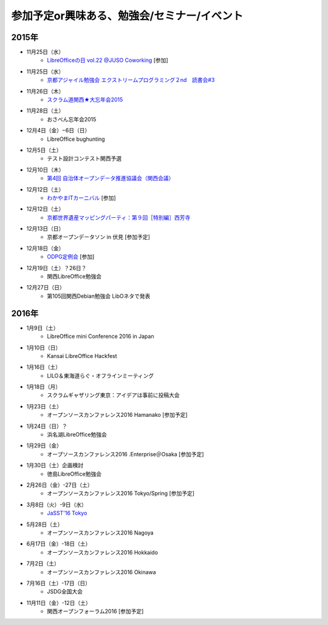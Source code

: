 参加予定or興味ある、勉強会/セミナー/イベント
=====================================================

2015年
^^^^^^

* 11月25日（水）
   * `LibreOfficeの日 vol.22 @JUSO Coworking <http://juso-coworking.com/event/day-libreoffice22>`_ [参加]

* 11月25日（水）
   * `京都アジャイル勉強会 エクストリームプログラミング２nd　読書会#3 <http://connpass.com/event/23060/>`_

* 11月26日（木）
   * `スクラム道関西★大忘年会2015 <https://scrumdo-kansai.doorkeeper.jp/events/34107>`_

* 11月28日（土）
   * おさべん忘年会2015

* 12月4日（金）−6日（日）
   * LibreOffice bughunting

* 12月5日（土）
   * テスト設計コンテスト関西予選

* 12月10日（木）
   * `第4回 自治体オープンデータ推進協議会（関西会議） <http://peatix.com/event/130234>`_

* 12月12日（土）
   * `わかやまITカーニバル <https://wakayama-it-carnival.org/>`_ [参加]

* 12月12日（土）
   * `京都世界遺産マッピングパーティ：第９回［特別編］西芳寺 <https://openstreetmap.doorkeeper.jp/events/33731>`_

* 12月13日（日）
   * 京都オープンデータソン in 伏見 [参加予定]

* 12月18日（金）
   * `ODPG定例会 <http://odpg.org/>`_ [参加]

* 12月19日（土）？26日？
   * 関西LibreOffice勉強会

* 12月27日（日）
   * 第105回関西Debian勉強会 LibOネタで発表

2016年
^^^^^^

* 1月9日（土）
   * LibreOffice mini Conference 2016 in Japan

* 1月10日（日）
   * Kansai LibreOffice Hackfest

* 1月16日（土）
   * LILO＆東海道らぐ・オフラインミーティング

* 1月18日（月）
   * スクラムギャザリング東京：アイデアは事前に投稿大会

* 1月23日（土）
   * オープンソースカンファレンス2016 Hamanako [参加予定]

* 1月24日（日）？
   * 浜名湖LibreOffice勉強会

* 1月29日（金）
   * オープソースカンファレンス2016 .Enterprise＠Osaka [参加予定]

* 1月30日（土）企画検討
   * 徳島LibreOffice勉強会

* 2月26日（金）-27日（土）
   * オープンソースカンファレンス2016 Tokyo/Spring [参加予定]

* 3月8日（火）-9日（水）
   * `JaSST'16 Tokyo <http://jasst.jp/symposium/jasst16tokyo.html>`_

* 5月28日（土）
   * オープンソースカンファレンス2016 Nagoya

* 6月17日（金）-18日（土）
   * オープンソースカンファレンス2016 Hokkaido

* 7月2日（土）
   * オープンソースカンファレンス2016 Okinawa

* 7月16日（土）-17日（日）
   * JSDG全国大会

* 11月11日（金）-12日（土）
   * 関西オープンフォーラム2016 [参加予定]

